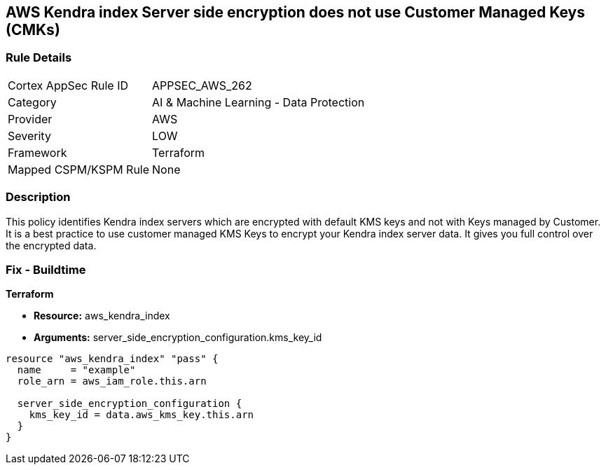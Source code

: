 == AWS Kendra index Server side encryption does not use Customer Managed Keys (CMKs)


=== Rule Details

[cols="1,2"]
|===
|Cortex AppSec Rule ID |APPSEC_AWS_262
|Category |AI & Machine Learning - Data Protection
|Provider |AWS
|Severity |LOW
|Framework |Terraform
|Mapped CSPM/KSPM Rule |None
|===


=== Description 


This policy identifies Kendra index servers which are encrypted with default KMS keys and not with Keys managed by Customer.
It is a best practice to use customer managed KMS Keys to encrypt your Kendra index server data.
It gives you full control over the encrypted data.

=== Fix - Buildtime


*Terraform* 


* *Resource:* aws_kendra_index
* *Arguments:* server_side_encryption_configuration.kms_key_id


[source,go]
----
resource "aws_kendra_index" "pass" {
  name     = "example"
  role_arn = aws_iam_role.this.arn

  server_side_encryption_configuration {
    kms_key_id = data.aws_kms_key.this.arn
  }
}
----
